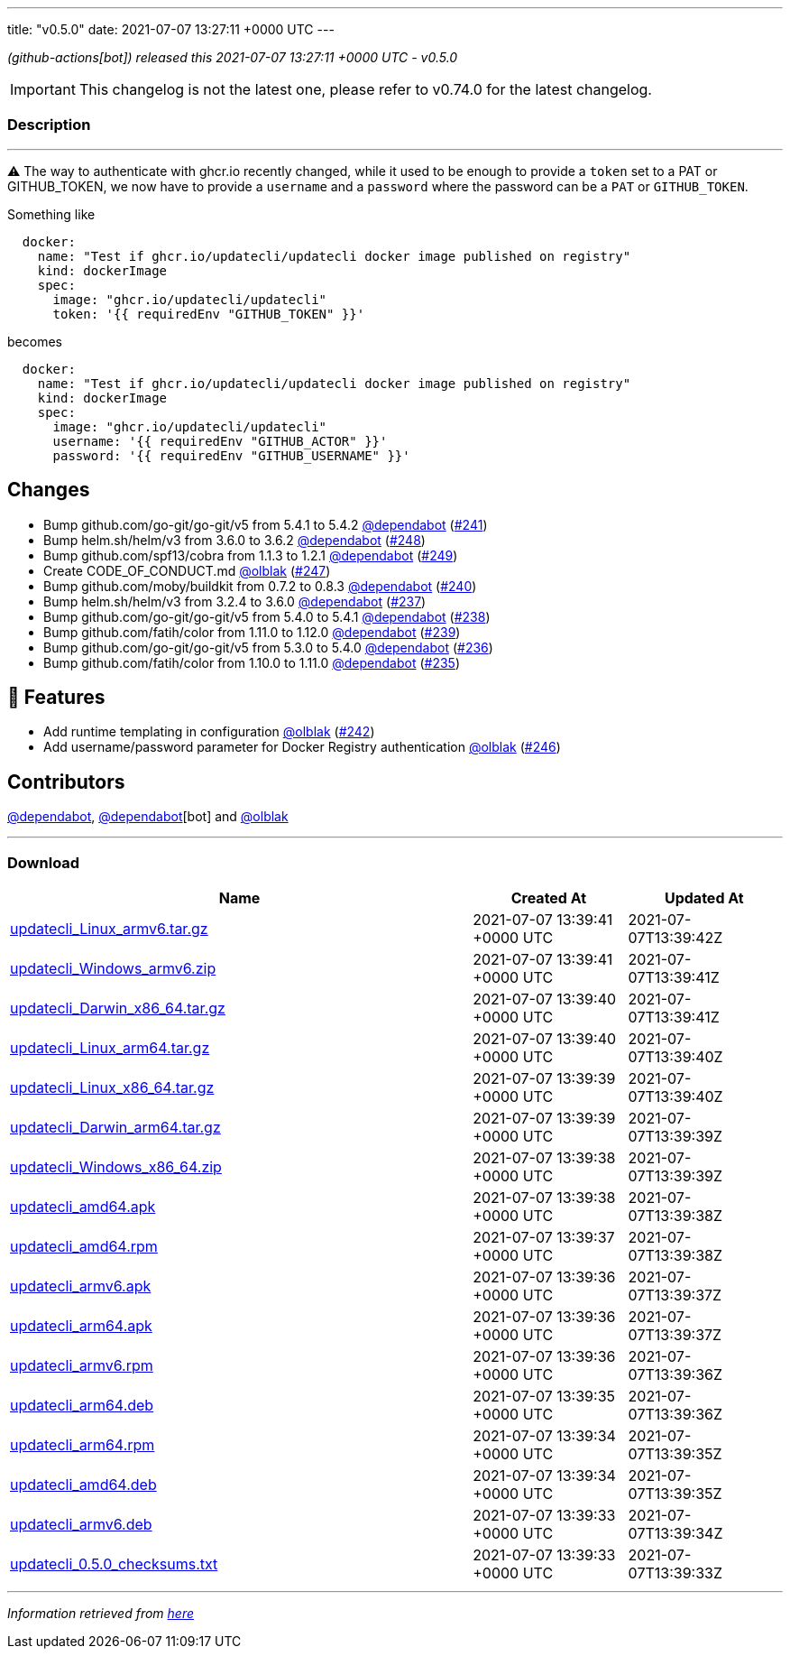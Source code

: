 ---
title: "v0.5.0"
date: 2021-07-07 13:27:11 +0000 UTC
---

// Disclaimer: this file is generated, do not edit it manually.


__ (github-actions[bot]) released this 2021-07-07 13:27:11 +0000 UTC - v0.5.0__



IMPORTANT: This changelog is not the latest one, please refer to v0.74.0 for the latest changelog.


=== Description

---

++++

<p><g-emoji class="g-emoji" alias="warning">⚠️</g-emoji> The way to authenticate with ghcr.io recently changed, while it used to be enough to provide a <code>token</code> set to a PAT or GITHUB_TOKEN, we now have to provide a <code>username</code> and a <code>password</code> where the password can be a <code>PAT</code> or <code>GITHUB_TOKEN</code>.</p>
<p>Something like</p>
<div class="snippet-clipboard-content notranslate position-relative overflow-auto" data-snippet-clipboard-copy-content="  docker:
    name: &quot;Test if ghcr.io/updatecli/updatecli docker image published on registry&quot;
    kind: dockerImage
    spec:
      image: &quot;ghcr.io/updatecli/updatecli&quot;
      token: '{{ requiredEnv &quot;GITHUB_TOKEN&quot; }}'"><pre class="notranslate"><code>  docker:
    name: "Test if ghcr.io/updatecli/updatecli docker image published on registry"
    kind: dockerImage
    spec:
      image: "ghcr.io/updatecli/updatecli"
      token: '{{ requiredEnv "GITHUB_TOKEN" }}'
</code></pre></div>
<p>becomes</p>
<div class="snippet-clipboard-content notranslate position-relative overflow-auto" data-snippet-clipboard-copy-content="  docker:
    name: &quot;Test if ghcr.io/updatecli/updatecli docker image published on registry&quot;
    kind: dockerImage
    spec:
      image: &quot;ghcr.io/updatecli/updatecli&quot;
      username: '{{ requiredEnv &quot;GITHUB_ACTOR&quot; }}'
      password: '{{ requiredEnv &quot;GITHUB_USERNAME&quot; }}'"><pre class="notranslate"><code>  docker:
    name: "Test if ghcr.io/updatecli/updatecli docker image published on registry"
    kind: dockerImage
    spec:
      image: "ghcr.io/updatecli/updatecli"
      username: '{{ requiredEnv "GITHUB_ACTOR" }}'
      password: '{{ requiredEnv "GITHUB_USERNAME" }}'
</code></pre></div>
<h2>Changes</h2>
<ul>
<li>Bump github.com/go-git/go-git/v5 from 5.4.1 to 5.4.2 <a class="user-mention notranslate" data-hovercard-type="organization" data-hovercard-url="/orgs/dependabot/hovercard" data-octo-click="hovercard-link-click" data-octo-dimensions="link_type:self" href="https://github.com/dependabot">@dependabot</a> (<a class="issue-link js-issue-link" data-error-text="Failed to load title" data-id="913203534" data-permission-text="Title is private" data-url="https://github.com/updatecli/updatecli/issues/241" data-hovercard-type="pull_request" data-hovercard-url="/updatecli/updatecli/pull/241/hovercard" href="https://github.com/updatecli/updatecli/pull/241">#241</a>)</li>
<li>Bump helm.sh/helm/v3 from 3.6.0 to 3.6.2 <a class="user-mention notranslate" data-hovercard-type="organization" data-hovercard-url="/orgs/dependabot/hovercard" data-octo-click="hovercard-link-click" data-octo-dimensions="link_type:self" href="https://github.com/dependabot">@dependabot</a> (<a class="issue-link js-issue-link" data-error-text="Failed to load title" data-id="936997670" data-permission-text="Title is private" data-url="https://github.com/updatecli/updatecli/issues/248" data-hovercard-type="pull_request" data-hovercard-url="/updatecli/updatecli/pull/248/hovercard" href="https://github.com/updatecli/updatecli/pull/248">#248</a>)</li>
<li>Bump github.com/spf13/cobra from 1.1.3 to 1.2.1 <a class="user-mention notranslate" data-hovercard-type="organization" data-hovercard-url="/orgs/dependabot/hovercard" data-octo-click="hovercard-link-click" data-octo-dimensions="link_type:self" href="https://github.com/dependabot">@dependabot</a> (<a class="issue-link js-issue-link" data-error-text="Failed to load title" data-id="936998391" data-permission-text="Title is private" data-url="https://github.com/updatecli/updatecli/issues/249" data-hovercard-type="pull_request" data-hovercard-url="/updatecli/updatecli/pull/249/hovercard" href="https://github.com/updatecli/updatecli/pull/249">#249</a>)</li>
<li>Create CODE_OF_CONDUCT.md <a class="user-mention notranslate" data-hovercard-type="user" data-hovercard-url="/users/olblak/hovercard" data-octo-click="hovercard-link-click" data-octo-dimensions="link_type:self" href="https://github.com/olblak">@olblak</a> (<a class="issue-link js-issue-link" data-error-text="Failed to load title" data-id="936403791" data-permission-text="Title is private" data-url="https://github.com/updatecli/updatecli/issues/247" data-hovercard-type="pull_request" data-hovercard-url="/updatecli/updatecli/pull/247/hovercard" href="https://github.com/updatecli/updatecli/pull/247">#247</a>)</li>
<li>Bump github.com/moby/buildkit from 0.7.2 to 0.8.3 <a class="user-mention notranslate" data-hovercard-type="organization" data-hovercard-url="/orgs/dependabot/hovercard" data-octo-click="hovercard-link-click" data-octo-dimensions="link_type:self" href="https://github.com/dependabot">@dependabot</a> (<a class="issue-link js-issue-link" data-error-text="Failed to load title" data-id="909095125" data-permission-text="Title is private" data-url="https://github.com/updatecli/updatecli/issues/240" data-hovercard-type="pull_request" data-hovercard-url="/updatecli/updatecli/pull/240/hovercard" href="https://github.com/updatecli/updatecli/pull/240">#240</a>)</li>
<li>Bump helm.sh/helm/v3 from 3.2.4 to 3.6.0 <a class="user-mention notranslate" data-hovercard-type="organization" data-hovercard-url="/orgs/dependabot/hovercard" data-octo-click="hovercard-link-click" data-octo-dimensions="link_type:self" href="https://github.com/dependabot">@dependabot</a> (<a class="issue-link js-issue-link" data-error-text="Failed to load title" data-id="904892746" data-permission-text="Title is private" data-url="https://github.com/updatecli/updatecli/issues/237" data-hovercard-type="pull_request" data-hovercard-url="/updatecli/updatecli/pull/237/hovercard" href="https://github.com/updatecli/updatecli/pull/237">#237</a>)</li>
<li>Bump github.com/go-git/go-git/v5 from 5.4.0 to 5.4.1 <a class="user-mention notranslate" data-hovercard-type="organization" data-hovercard-url="/orgs/dependabot/hovercard" data-octo-click="hovercard-link-click" data-octo-dimensions="link_type:self" href="https://github.com/dependabot">@dependabot</a> (<a class="issue-link js-issue-link" data-error-text="Failed to load title" data-id="904894246" data-permission-text="Title is private" data-url="https://github.com/updatecli/updatecli/issues/238" data-hovercard-type="pull_request" data-hovercard-url="/updatecli/updatecli/pull/238/hovercard" href="https://github.com/updatecli/updatecli/pull/238">#238</a>)</li>
<li>Bump github.com/fatih/color from 1.11.0 to 1.12.0 <a class="user-mention notranslate" data-hovercard-type="organization" data-hovercard-url="/orgs/dependabot/hovercard" data-octo-click="hovercard-link-click" data-octo-dimensions="link_type:self" href="https://github.com/dependabot">@dependabot</a> (<a class="issue-link js-issue-link" data-error-text="Failed to load title" data-id="904894909" data-permission-text="Title is private" data-url="https://github.com/updatecli/updatecli/issues/239" data-hovercard-type="pull_request" data-hovercard-url="/updatecli/updatecli/pull/239/hovercard" href="https://github.com/updatecli/updatecli/pull/239">#239</a>)</li>
<li>Bump github.com/go-git/go-git/v5 from 5.3.0 to 5.4.0 <a class="user-mention notranslate" data-hovercard-type="organization" data-hovercard-url="/orgs/dependabot/hovercard" data-octo-click="hovercard-link-click" data-octo-dimensions="link_type:self" href="https://github.com/dependabot">@dependabot</a> (<a class="issue-link js-issue-link" data-error-text="Failed to load title" data-id="899369293" data-permission-text="Title is private" data-url="https://github.com/updatecli/updatecli/issues/236" data-hovercard-type="pull_request" data-hovercard-url="/updatecli/updatecli/pull/236/hovercard" href="https://github.com/updatecli/updatecli/pull/236">#236</a>)</li>
<li>Bump github.com/fatih/color from 1.10.0 to 1.11.0 <a class="user-mention notranslate" data-hovercard-type="organization" data-hovercard-url="/orgs/dependabot/hovercard" data-octo-click="hovercard-link-click" data-octo-dimensions="link_type:self" href="https://github.com/dependabot">@dependabot</a> (<a class="issue-link js-issue-link" data-error-text="Failed to load title" data-id="892992824" data-permission-text="Title is private" data-url="https://github.com/updatecli/updatecli/issues/235" data-hovercard-type="pull_request" data-hovercard-url="/updatecli/updatecli/pull/235/hovercard" href="https://github.com/updatecli/updatecli/pull/235">#235</a>)</li>
</ul>
<h2>🚀 Features</h2>
<ul>
<li>Add runtime templating in configuration <a class="user-mention notranslate" data-hovercard-type="user" data-hovercard-url="/users/olblak/hovercard" data-octo-click="hovercard-link-click" data-octo-dimensions="link_type:self" href="https://github.com/olblak">@olblak</a> (<a class="issue-link js-issue-link" data-error-text="Failed to load title" data-id="925653498" data-permission-text="Title is private" data-url="https://github.com/updatecli/updatecli/issues/242" data-hovercard-type="pull_request" data-hovercard-url="/updatecli/updatecli/pull/242/hovercard" href="https://github.com/updatecli/updatecli/pull/242">#242</a>)</li>
<li>Add username/password parameter for Docker Registry authentication <a class="user-mention notranslate" data-hovercard-type="user" data-hovercard-url="/users/olblak/hovercard" data-octo-click="hovercard-link-click" data-octo-dimensions="link_type:self" href="https://github.com/olblak">@olblak</a> (<a class="issue-link js-issue-link" data-error-text="Failed to load title" data-id="936318148" data-permission-text="Title is private" data-url="https://github.com/updatecli/updatecli/issues/246" data-hovercard-type="pull_request" data-hovercard-url="/updatecli/updatecli/pull/246/hovercard" href="https://github.com/updatecli/updatecli/pull/246">#246</a>)</li>
</ul>
<h2>Contributors</h2>
<p><a class="user-mention notranslate" data-hovercard-type="organization" data-hovercard-url="/orgs/dependabot/hovercard" data-octo-click="hovercard-link-click" data-octo-dimensions="link_type:self" href="https://github.com/dependabot">@dependabot</a>, <a class="user-mention notranslate" data-hovercard-type="organization" data-hovercard-url="/orgs/dependabot/hovercard" data-octo-click="hovercard-link-click" data-octo-dimensions="link_type:self" href="https://github.com/dependabot">@dependabot</a>[bot] and <a class="user-mention notranslate" data-hovercard-type="user" data-hovercard-url="/users/olblak/hovercard" data-octo-click="hovercard-link-click" data-octo-dimensions="link_type:self" href="https://github.com/olblak">@olblak</a></p>

++++

---



=== Download

[cols="3,1,1" options="header" frame="all" grid="rows"]
|===
| Name | Created At | Updated At

| link:https://github.com/updatecli/updatecli/releases/download/v0.5.0/updatecli_Linux_armv6.tar.gz[updatecli_Linux_armv6.tar.gz] | 2021-07-07 13:39:41 +0000 UTC | 2021-07-07T13:39:42Z

| link:https://github.com/updatecli/updatecli/releases/download/v0.5.0/updatecli_Windows_armv6.zip[updatecli_Windows_armv6.zip] | 2021-07-07 13:39:41 +0000 UTC | 2021-07-07T13:39:41Z

| link:https://github.com/updatecli/updatecli/releases/download/v0.5.0/updatecli_Darwin_x86_64.tar.gz[updatecli_Darwin_x86_64.tar.gz] | 2021-07-07 13:39:40 +0000 UTC | 2021-07-07T13:39:41Z

| link:https://github.com/updatecli/updatecli/releases/download/v0.5.0/updatecli_Linux_arm64.tar.gz[updatecli_Linux_arm64.tar.gz] | 2021-07-07 13:39:40 +0000 UTC | 2021-07-07T13:39:40Z

| link:https://github.com/updatecli/updatecli/releases/download/v0.5.0/updatecli_Linux_x86_64.tar.gz[updatecli_Linux_x86_64.tar.gz] | 2021-07-07 13:39:39 +0000 UTC | 2021-07-07T13:39:40Z

| link:https://github.com/updatecli/updatecli/releases/download/v0.5.0/updatecli_Darwin_arm64.tar.gz[updatecli_Darwin_arm64.tar.gz] | 2021-07-07 13:39:39 +0000 UTC | 2021-07-07T13:39:39Z

| link:https://github.com/updatecli/updatecli/releases/download/v0.5.0/updatecli_Windows_x86_64.zip[updatecli_Windows_x86_64.zip] | 2021-07-07 13:39:38 +0000 UTC | 2021-07-07T13:39:39Z

| link:https://github.com/updatecli/updatecli/releases/download/v0.5.0/updatecli_amd64.apk[updatecli_amd64.apk] | 2021-07-07 13:39:38 +0000 UTC | 2021-07-07T13:39:38Z

| link:https://github.com/updatecli/updatecli/releases/download/v0.5.0/updatecli_amd64.rpm[updatecli_amd64.rpm] | 2021-07-07 13:39:37 +0000 UTC | 2021-07-07T13:39:38Z

| link:https://github.com/updatecli/updatecli/releases/download/v0.5.0/updatecli_armv6.apk[updatecli_armv6.apk] | 2021-07-07 13:39:36 +0000 UTC | 2021-07-07T13:39:37Z

| link:https://github.com/updatecli/updatecli/releases/download/v0.5.0/updatecli_arm64.apk[updatecli_arm64.apk] | 2021-07-07 13:39:36 +0000 UTC | 2021-07-07T13:39:37Z

| link:https://github.com/updatecli/updatecli/releases/download/v0.5.0/updatecli_armv6.rpm[updatecli_armv6.rpm] | 2021-07-07 13:39:36 +0000 UTC | 2021-07-07T13:39:36Z

| link:https://github.com/updatecli/updatecli/releases/download/v0.5.0/updatecli_arm64.deb[updatecli_arm64.deb] | 2021-07-07 13:39:35 +0000 UTC | 2021-07-07T13:39:36Z

| link:https://github.com/updatecli/updatecli/releases/download/v0.5.0/updatecli_arm64.rpm[updatecli_arm64.rpm] | 2021-07-07 13:39:34 +0000 UTC | 2021-07-07T13:39:35Z

| link:https://github.com/updatecli/updatecli/releases/download/v0.5.0/updatecli_amd64.deb[updatecli_amd64.deb] | 2021-07-07 13:39:34 +0000 UTC | 2021-07-07T13:39:35Z

| link:https://github.com/updatecli/updatecli/releases/download/v0.5.0/updatecli_armv6.deb[updatecli_armv6.deb] | 2021-07-07 13:39:33 +0000 UTC | 2021-07-07T13:39:34Z

| link:https://github.com/updatecli/updatecli/releases/download/v0.5.0/updatecli_0.5.0_checksums.txt[updatecli_0.5.0_checksums.txt] | 2021-07-07 13:39:33 +0000 UTC | 2021-07-07T13:39:33Z

|===


---

__Information retrieved from link:https://github.com/updatecli/updatecli/releases/tag/v0.5.0[here]__

